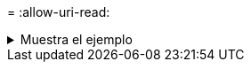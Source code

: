= 
:allow-uri-read: 


.Muestra el ejemplo
[%collapsible]
====
[listing]
----
[root@localhost linux]# ./xcp copy -md5 <IP address or hostname of NFS server>:/source_vol <IP
address of destination NFS server>:/dest_vol

xcp: WARNING: No index name has been specified, creating one with name: autoname_copy_2020-03-
03_23.47.41.137615
Xcp command : xcp copy -md5 <IP address or hostname of NFS server>:/source_vol <IP address of
destination NFS server>:/dest_vol
18 scanned, 0 matched, 17 copied, 0 error
Speed : 38.9 KiB in (52.1 KiB/s), 81.3 KiB out (109 KiB/s)
Total Time : 0s.
STATUS : PASSED
----
====
